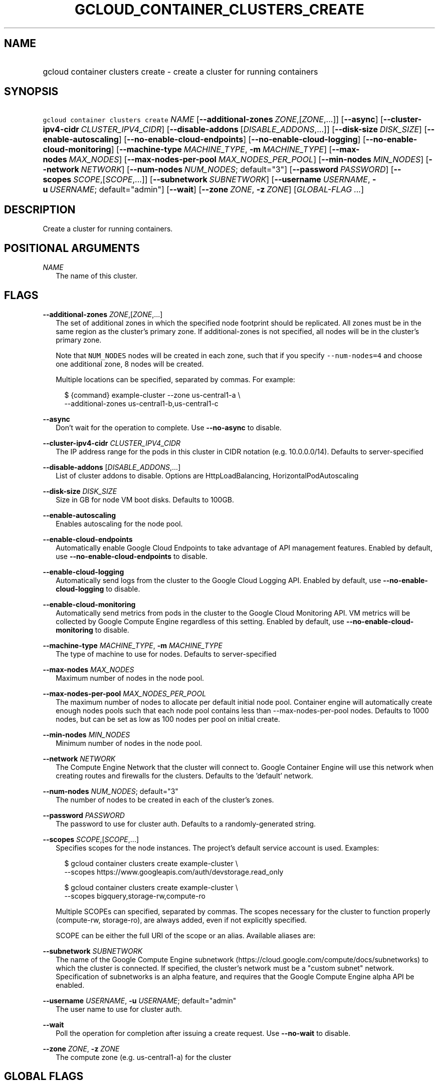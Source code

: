 
.TH "GCLOUD_CONTAINER_CLUSTERS_CREATE" 1



.SH "NAME"
.HP
gcloud container clusters create \- create a cluster for running containers



.SH "SYNOPSIS"
.HP
\f5gcloud container clusters create\fR \fINAME\fR [\fB\-\-additional\-zones\fR\ \fIZONE\fR,[\fIZONE\fR,...]] [\fB\-\-async\fR] [\fB\-\-cluster\-ipv4\-cidr\fR\ \fICLUSTER_IPV4_CIDR\fR] [\fB\-\-disable\-addons\fR\ [\fIDISABLE_ADDONS\fR,...]] [\fB\-\-disk\-size\fR\ \fIDISK_SIZE\fR] [\fB\-\-enable\-autoscaling\fR] [\fB\-\-no\-enable\-cloud\-endpoints\fR] [\fB\-\-no\-enable\-cloud\-logging\fR] [\fB\-\-no\-enable\-cloud\-monitoring\fR] [\fB\-\-machine\-type\fR\ \fIMACHINE_TYPE\fR,\ \fB\-m\fR\ \fIMACHINE_TYPE\fR] [\fB\-\-max\-nodes\fR\ \fIMAX_NODES\fR] [\fB\-\-max\-nodes\-per\-pool\fR\ \fIMAX_NODES_PER_POOL\fR] [\fB\-\-min\-nodes\fR\ \fIMIN_NODES\fR] [\fB\-\-network\fR\ \fINETWORK\fR] [\fB\-\-num\-nodes\fR\ \fINUM_NODES\fR;\ default="3"] [\fB\-\-password\fR\ \fIPASSWORD\fR] [\fB\-\-scopes\fR\ \fISCOPE\fR,[\fISCOPE\fR,...]] [\fB\-\-subnetwork\fR\ \fISUBNETWORK\fR] [\fB\-\-username\fR\ \fIUSERNAME\fR,\ \fB\-u\fR\ \fIUSERNAME\fR;\ default="admin"] [\fB\-\-wait\fR] [\fB\-\-zone\fR\ \fIZONE\fR,\ \fB\-z\fR\ \fIZONE\fR] [\fIGLOBAL\-FLAG\ ...\fR]


.SH "DESCRIPTION"

Create a cluster for running containers.



.SH "POSITIONAL ARGUMENTS"

\fINAME\fR
.RS 2m
The name of this cluster.


.RE

.SH "FLAGS"

\fB\-\-additional\-zones\fR \fIZONE\fR,[\fIZONE\fR,...]
.RS 2m
The set of additional zones in which the specified node footprint should be
replicated. All zones must be in the same region as the cluster's primary zone.
If additional\-zones is not specified, all nodes will be in the cluster's
primary zone.

Note that \f5NUM_NODES\fR nodes will be created in each zone, such that if you
specify \f5\-\-num\-nodes=4\fR and choose one additional zone, 8 nodes will be
created.

Multiple locations can be specified, separated by commas. For example:

.RS 2m
$ {command} example\-cluster \-\-zone us\-central1\-a \e
    \-\-additional\-zones us\-central1\-b,us\-central1\-c
.RE


.RE
\fB\-\-async\fR
.RS 2m
Don't wait for the operation to complete. Use \fB\-\-no\-async\fR to disable.

.RE
\fB\-\-cluster\-ipv4\-cidr\fR \fICLUSTER_IPV4_CIDR\fR
.RS 2m
The IP address range for the pods in this cluster in CIDR notation (e.g.
10.0.0.0/14). Defaults to server\-specified

.RE
\fB\-\-disable\-addons\fR [\fIDISABLE_ADDONS\fR,...]
.RS 2m
List of cluster addons to disable. Options are HttpLoadBalancing,
HorizontalPodAutoscaling

.RE
\fB\-\-disk\-size\fR \fIDISK_SIZE\fR
.RS 2m
Size in GB for node VM boot disks. Defaults to 100GB.

.RE
\fB\-\-enable\-autoscaling\fR
.RS 2m
Enables autoscaling for the node pool.

.RE
\fB\-\-enable\-cloud\-endpoints\fR
.RS 2m
Automatically enable Google Cloud Endpoints to take advantage of API management
features. Enabled by default, use \fB\-\-no\-enable\-cloud\-endpoints\fR to
disable.

.RE
\fB\-\-enable\-cloud\-logging\fR
.RS 2m
Automatically send logs from the cluster to the Google Cloud Logging API.
Enabled by default, use \fB\-\-no\-enable\-cloud\-logging\fR to disable.

.RE
\fB\-\-enable\-cloud\-monitoring\fR
.RS 2m
Automatically send metrics from pods in the cluster to the Google Cloud
Monitoring API. VM metrics will be collected by Google Compute Engine regardless
of this setting. Enabled by default, use \fB\-\-no\-enable\-cloud\-monitoring\fR
to disable.

.RE
\fB\-\-machine\-type\fR \fIMACHINE_TYPE\fR, \fB\-m\fR \fIMACHINE_TYPE\fR
.RS 2m
The type of machine to use for nodes. Defaults to server\-specified

.RE
\fB\-\-max\-nodes\fR \fIMAX_NODES\fR
.RS 2m
Maximum number of nodes in the node pool.

.RE
\fB\-\-max\-nodes\-per\-pool\fR \fIMAX_NODES_PER_POOL\fR
.RS 2m
The maximum number of nodes to allocate per default initial node pool. Container
engine will automatically create enough nodes pools such that each node pool
contains less than \-\-max\-nodes\-per\-pool nodes. Defaults to 1000 nodes, but
can be set as low as 100 nodes per pool on initial create.

.RE
\fB\-\-min\-nodes\fR \fIMIN_NODES\fR
.RS 2m
Minimum number of nodes in the node pool.

.RE
\fB\-\-network\fR \fINETWORK\fR
.RS 2m
The Compute Engine Network that the cluster will connect to. Google Container
Engine will use this network when creating routes and firewalls for the
clusters. Defaults to the 'default' network.

.RE
\fB\-\-num\-nodes\fR \fINUM_NODES\fR; default="3"
.RS 2m
The number of nodes to be created in each of the cluster's zones.

.RE
\fB\-\-password\fR \fIPASSWORD\fR
.RS 2m
The password to use for cluster auth. Defaults to a randomly\-generated string.

.RE
\fB\-\-scopes\fR \fISCOPE\fR,[\fISCOPE\fR,...]
.RS 2m
Specifies scopes for the node instances. The project's default service account
is used. Examples:

.RS 2m
$ gcloud container clusters create example\-cluster \e
    \-\-scopes https://www.googleapis.com/auth/devstorage.read_only
.RE

.RS 2m
$ gcloud container clusters create example\-cluster \e
    \-\-scopes bigquery,storage\-rw,compute\-ro
.RE

Multiple SCOPEs can specified, separated by commas. The scopes necessary for the
cluster to function properly (compute\-rw, storage\-ro), are always added, even
if not explicitly specified.

SCOPE can be either the full URI of the scope or an alias. Available aliases
are:


.TS
tab(,);
lB lB
l l.
Alias,URI
bigquery,https://www.googleapis.com/auth/bigquery
cloud\-platform,https://www.googleapis.com/auth/cloud\-platform
compute\-ro,https://www.googleapis.com/auth/compute.readonly
compute\-rw,https://www.googleapis.com/auth/compute
datastore,https://www.googleapis.com/auth/datastore
logging\-write,https://www.googleapis.com/auth/logging.write
monitoring,https://www.googleapis.com/auth/monitoring
monitoring\-write,https://www.googleapis.com/auth/monitoring.write
service\-control,https://www.googleapis.com/auth/servicecontrol
service\-management,https://www.googleapis.com/auth/service.management
sql,https://www.googleapis.com/auth/sqlservice
sql\-admin,https://www.googleapis.com/auth/sqlservice.admin
storage\-full,https://www.googleapis.com/auth/devstorage.full_control
storage\-ro,https://www.googleapis.com/auth/devstorage.read_only
storage\-rw,https://www.googleapis.com/auth/devstorage.read_write
taskqueue,https://www.googleapis.com/auth/taskqueue
useraccounts\-ro,https://www.googleapis.com/auth/cloud.useraccounts.readonly
useraccounts\-rw,https://www.googleapis.com/auth/cloud.useraccounts
userinfo\-email,https://www.googleapis.com/auth/userinfo.email
.TE


.RE
\fB\-\-subnetwork\fR \fISUBNETWORK\fR
.RS 2m
The name of the Google Compute Engine subnetwork
(https://cloud.google.com/compute/docs/subnetworks) to which the cluster is
connected. If specified, the cluster's network must be a "custom subnet"
network. Specification of subnetworks is an alpha feature, and requires that the
Google Compute Engine alpha API be enabled.

.RE
\fB\-\-username\fR \fIUSERNAME\fR, \fB\-u\fR \fIUSERNAME\fR; default="admin"
.RS 2m
The user name to use for cluster auth.

.RE
\fB\-\-wait\fR
.RS 2m
Poll the operation for completion after issuing a create request. Use
\fB\-\-no\-wait\fR to disable.

.RE
\fB\-\-zone\fR \fIZONE\fR, \fB\-z\fR \fIZONE\fR
.RS 2m
The compute zone (e.g. us\-central1\-a) for the cluster


.RE

.SH "GLOBAL FLAGS"

Run \fB$ gcloud help\fR for a description of flags available to all commands.
